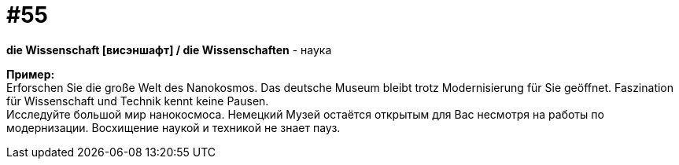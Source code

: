[#16_055]
= #55
:hardbreaks:

*die Wissenschaft [висэншафт] / die Wissenschaften* - наука

*Пример:*
Erforschen Sie die große Welt des Nanokosmos. Das deutsche Museum bleibt trotz Modernisierung für Sie geöffnet. Faszination für Wissenschaft und Technik kennt keine Pausen.
Исследуйте большой мир нанокосмоса. Немецкий Музей остаётся открытым для Вас несмотря на работы по модернизации. Восхищение наукой и техникой не знает пауз.